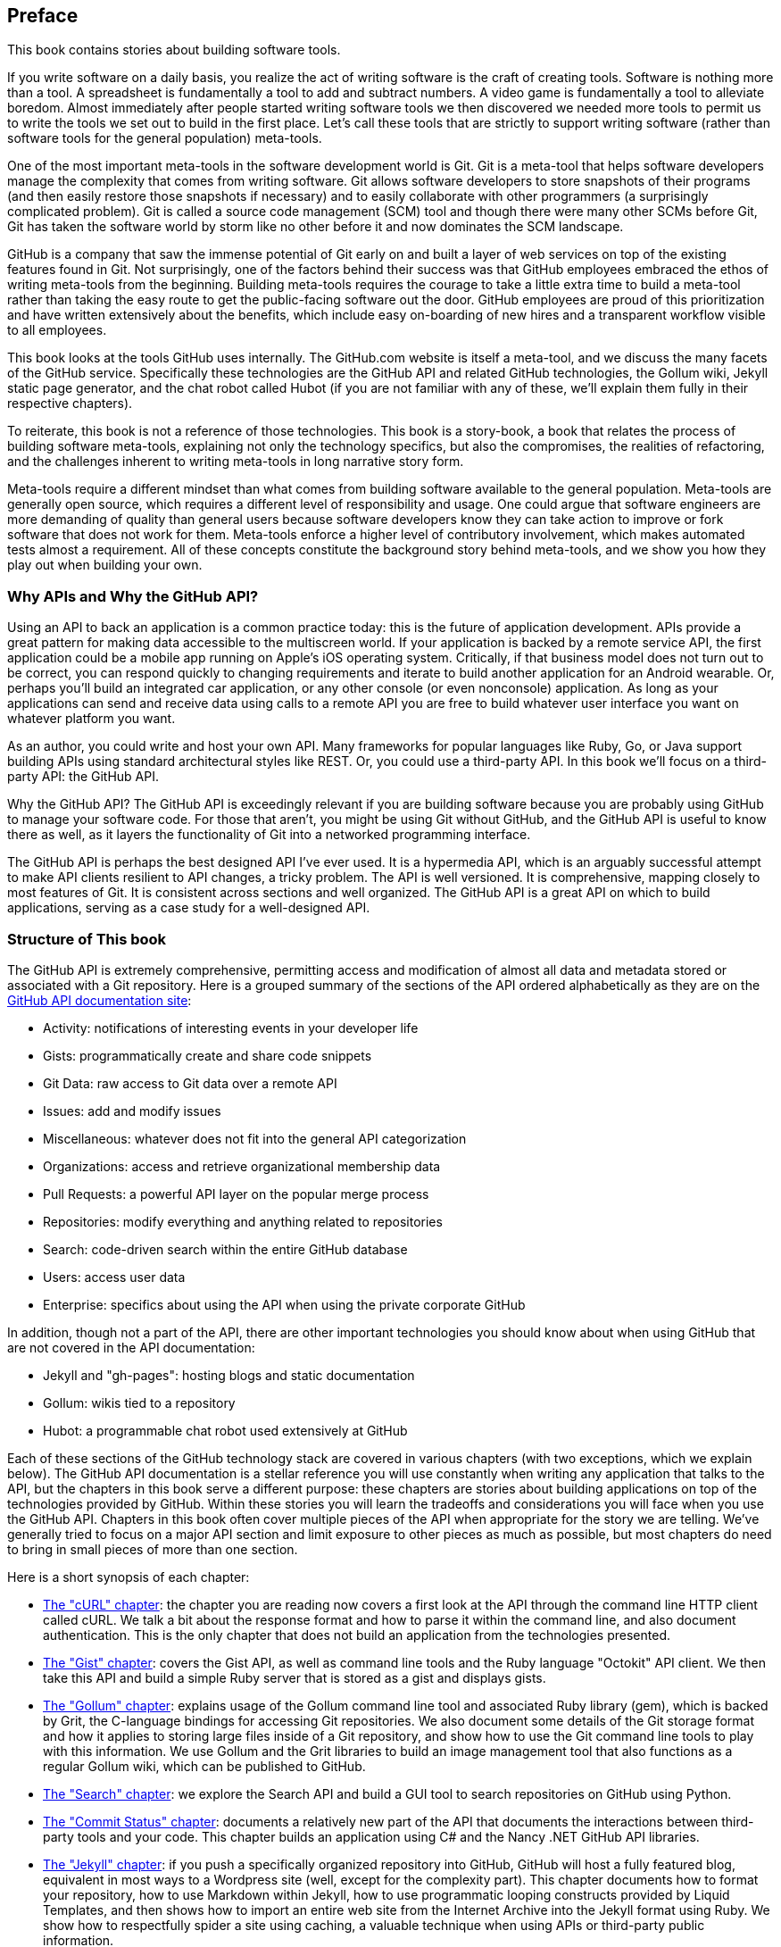[[preface]]
[preface]
== Preface

This book contains stories about building software tools.

If you write software on a daily basis, you realize the act of
writing software is the craft of creating tools. Software is nothing
more than a tool. A spreadsheet is fundamentally a tool to
add and subtract numbers. A video game is fundamentally a tool to
alleviate boredom. Almost immediately after people started writing
software tools we then discovered we needed more tools to permit us to
write the tools we set out to build in the first place. Let's
call these tools that are strictly to support writing software (rather
than software tools for the general population) meta-tools.

One of the most important meta-tools in the software development world
is Git. Git is a meta-tool that helps software developers  
manage the complexity that comes from writing software. Git allows
software developers to store snapshots of their programs (and then
easily restore those snapshots if necessary) and to easily collaborate
with other programmers (a surprisingly complicated problem). Git is
called a source code management (SCM) tool and though there were many other
SCMs before Git, Git has taken the software world by storm like no
other before it and now dominates the SCM landscape. 

GitHub is a company that saw the immense potential of Git early on and
built a layer of web services on top of the existing features found
in Git. Not surprisingly, one of the factors behind their success was that
GitHub employees embraced the ethos of writing meta-tools from the
beginning. Building meta-tools requires the courage to take a little
extra time to build a meta-tool rather than 
taking the easy route to get the public-facing software out the
door. GitHub employees are proud of this prioritization and have
written extensively about the benefits, which include easy on-boarding
of new hires and a transparent workflow visible to all employees. 

This book looks at the tools GitHub uses internally. The
GitHub.com website is itself a meta-tool, and we discuss the many
facets of the GitHub service. Specifically these technologies are the
GitHub API and related GitHub technologies, the Gollum wiki, Jekyll
static  page generator, and the chat robot called Hubot (if you are
not familiar with any of these, we'll explain them fully in their
respective chapters).

To reiterate, this book is not a reference of those technologies. This
book is a story-book, a book that relates the process of building
software meta-tools, explaining not only the technology specifics, but
also the compromises, the realities of refactoring, and the challenges
inherent to writing meta-tools in long narrative story
form. 

Meta-tools require a different mindset than what comes from
building software available to the general population. Meta-tools are
generally open source, which requires a 
different level of responsibility and usage. One could argue that
software engineers are more demanding of quality than general users
because software developers know they can take action to improve or
fork software that does not work for them. Meta-tools enforce a higher
level of contributory involvement, which makes automated tests
almost a requirement. All of these concepts constitute the background
story behind meta-tools, and we show you how they play out when
building your own.

=== Why APIs and Why the GitHub API?

Using an API to back an application is a common practice today: this
is the future of application development. APIs provide a great pattern
for making data accessible to the multiscreen world. If your
application is backed by a remote service API, the 
first application could be a mobile app running on Apple's iOS
operating system. Critically, if that business model does not turn out
to be correct, you can respond quickly to changing requirements and
iterate to build another application for an Android wearable. Or,
perhaps you'll build an integrated car application, or any other
console (or even nonconsole) application. As long as your applications
can send and receive data using calls to a remote API you are free to
build whatever user interface you want on whatever platform you want.

As an author, you could write and host your own API. Many frameworks
for popular languages like Ruby, Go, or Java support building APIs
using standard architectural styles like REST. Or, you could use a
third-party API. In this book we'll focus on a third-party API: the
GitHub API. 

Why the GitHub API? The GitHub API is exceedingly relevant if you are
building software because you are probably using GitHub to manage your
software code. For those that aren't, you might be using Git without
GitHub, and the GitHub API is useful to know there as well, as it
layers the functionality of Git into a networked programming interface.

The GitHub API is perhaps the best designed API I've ever used. It is
a hypermedia API, which is an arguably successful attempt to make
API clients resilient to API changes, a tricky problem. The API is well
versioned. It is comprehensive, mapping closely to most features of
Git. It is consistent across sections and well organized. The GitHub
API is a great API on which to build applications, serving as a
case study for a well-designed API.

=== Structure of This book

The GitHub API is extremely comprehensive, permitting access and
modification of almost all data and metadata stored or associated with
a Git repository. Here is a grouped summary of the sections of the API ordered
alphabetically as they are on the https://developer.github.com/v3/[GitHub API documentation site]: 

* Activity: notifications of interesting events in your developer life
* Gists: programmatically create and share code snippets
* Git Data: raw access to Git data over a remote API
* Issues: add and modify issues
* Miscellaneous: whatever does not fit into the general API
  categorization
* Organizations: access and retrieve organizational membership data
* Pull Requests: a powerful API layer on the popular merge process
* Repositories: modify everything and anything related to repositories
* Search: code-driven search within the entire GitHub database
* Users: access user data 
* Enterprise: specifics about using the API when using the private
  corporate GitHub

In addition, though not a part of the API, there are other important
technologies you should know about when using GitHub that are not
covered in the API documentation:

* Jekyll and "gh-pages": hosting blogs and static documentation
* Gollum: wikis tied to a repository
* Hubot: a programmable chat robot used extensively at GitHub

Each of these sections of the GitHub technology stack are covered in
various chapters (with two exceptions, which we explain below). The GitHub API 
documentation is a stellar reference you will use constantly
when writing any application that talks to the API, but the chapters
in this book serve a different purpose: 
these chapters are stories about building applications on top of
the technologies provided by GitHub. Within these stories you will learn
the tradeoffs and considerations you will face when you use the GitHub
API. Chapters in this book often cover multiple pieces of the API
when appropriate for the story we are telling. We've generally tried
to focus on a major API section and limit exposure to other pieces as
much as possible, but most chapters do need to bring in small pieces
of more than one section. 

Here is a short synopsis of each chapter:

* <<introduction,The "cURL" chapter>>: the chapter you are reading now covers a
  first look at the API through the command line HTTP client called
  cURL. We talk a bit about the response format and how to parse it
  within the command line, and also document authentication. This is
  the only chapter that does not build an application from the
  technologies presented.
* <<chapter2,The "Gist" chapter>>: covers the Gist API, as well as command line
  tools and the Ruby language "Octokit" API client. We then take this
  API and build a simple Ruby server that is stored as a gist and
  displays gists.
* <<chapter3,The "Gollum" chapter>>: explains usage of the Gollum command line tool
  and associated Ruby library (gem), which is backed by Grit, the
  C-language bindings for accessing Git repositories. We also
  document some details of the Git storage format and how it applies
  to storing large files inside of a Git repository, and show how to
  use the Git command line tools to play with this information. We use
  Gollum and the Grit libraries to build an image management tool
  that also functions as a regular Gollum wiki, which can be published
  to GitHub.
* <<python_search_api,The "Search" chapter>>: we explore the Search API and build a GUI
  tool to search repositories on GitHub using Python.
* <<commit_status,The "Commit Status" chapter>>: documents a relatively new part of
  the API that documents the interactions between third-party tools
  and your code. This chapter builds an application using C# and the
  Nancy .NET GitHub API libraries. 
* <<Jekyll,The "Jekyll" chapter>>: if you push a specifically organized
  repository into GitHub, GitHub will host a fully featured blog,
  equivalent in most ways to a Wordpress site (well, except for the
  complexity part). This chapter documents how to format your
  repository, how to use Markdown within Jekyll, how to use
  programmatic looping constructs provided by Liquid Templates, and
  then shows how to import an entire web site from the Internet
  Archive into the Jekyll format using Ruby. We show 
  how to respectfully spider a site using caching, a valuable
  technique when using APIs or third-party public information.
* <<android_and_git_data_api,The "Android" chapter>>: in this chapter we create a mobile
  application targeting the Android OS. Our application reads and
  writes information into a Jekyll repository from the Git Data
  section of the API. We show how to create user interface tests for
  Android that verify GitHub API responses using the Calabash UI
  testing tool.
* <<JavaScript,The "JavaScript" chapter>>: did you know you can host an entire
  "single-page application" on GitHub? We show how you can build a
  coffee shop information app backed by a flat file database hosted on
  GitHub written in the JavaScript language. Importantly, we show how
  you can write a testable JavaScript application that mocks out the
  GitHub API when needed. 
* <<Hubot,The "Hubot" chapter>>: Hubot is a JavaScript (NodeJS) chat robot
  enabling technologists to go beyond developer operations ("DevOps")
  to a new frontier called "ChatOps." The Hubot chapter illustrates
  using the Activities and Pull Requests section 
  of the API. In addition, we show how you can simulate GitHub
  notifications and how to write testable Hubot extensions (which is
  often a challenge when writing JavaScript code). We string all these
  pieces together and build a robot that automates assigning pull
  request review requests.

We don't cover the organization API: this is a small facet of the API
with only the ability to list organizations and modify metadata about
your organization; once you have used other parts of the API this nook
of the API will be very intuitive.

We also don't cover the users section of the API. While you might
expect it to be an important part of the API, the users API is really
nothing more than an endpoint to list information about users, add or
remove SSH keys, adjust email addresses, and modify your list of
followers. 

There is not a specific chapter on issues. GitHub originally
grouped issues and pull requests into the same API section, but with the
growing importance of pull requests they have separated them in the
API documentation. In fact, they are still internally stored in the
same database and pull requests are, at least for now, just another
type of issue. The Hubot chapter documents using pull requests and
is a good reference for issues in that way.

The Enterprise API works almost exactly the same as the GitHub.com
site API. We don't have a chapter telling a story about an Enterprise
version of the API, but we do provide an appendix that provides a few
notes about how the examples work when using an Enterprise server. We also
provide the specific syntax for each of the languages used in the
chapters that will make any of the examples provided work with an
Enterprise server.

Through these stories about the technologies behind GitHub we hope to
give you an inside look at the inner workings of the brain of a
developer building on top of the GitHub API. 

=== Who You Are

This book should be an interesting source of information for people
who have used Git or GitHub and want to "level-up" their skills
related to these technologies. People without any experience using
GitHub or Git should start with an introductory book on these
technologies.

You should have good familiarity with at least one imperative modern
programming language. You don't need to be an expert programmer to
read this book, but having some programming experience and familiarity
with at least one language is essential.

You should understand the basics of the HTTP protocol. The GitHub team
uses a very standard RESTful approach for its API. You should
understand the difference between a GET request and POST request and what
HTTP status codes mean at the very least.

Familiarity with other web APIs will make traversing these
chapters easier, although this book simultaneously aspires to provide
a guide showing how a well thought out, well designed, and well tested
web API creates a foundation for building fun and powerful tools. If
you have not used web APIs extensively, but have experience using
other types of APIs, you will be in good company. 

=== What You Will Learn

Much of the book focuses on the technical capabilities exposed by
GitHub and the powerful GitHub API. Perhaps you feel constrained by
using Git only from within a certain toolset; for example, if you are
an Android developer using Git to manage your app source code and want
to unlock Git in other places in your life as a developer, this book
provides a wider vista to learn about the power of Git and GitHub. If
you have fallen into using Git for your own projects and are now
interested in using Git within a larger community, this book can teach
you all about the "social coding" style 
pioneered and dogfooded by the GitHub team. This book provides a
stepping stone for software developers who have used other distributed
version control systems and are looking for a bridge to using their
skills with Git and within a web service like GitHub.

Like any seasoned developer, automation of your tools is important to
you. This book provides examples of mundane tasks converted into
automated and repeatable processes. We show how to do this using a
variety of languages talking to the GitHub API. 

To make this book accessible to everyone, regardless of
their editor or operating system, many of the programming samples work
within the command line. If you are unfamiliar with the "command line"
this book will give you a firm understanding of how to use it, and we
bet you will find great power there. If you have hated the command
line since your father forced you to use it when you were five, this
is the perfect book to rekindle a loving relationship with the bash
shell.

If you absorb not only the technical facets of using GitHub but also
pay attention to the cultural and ideological changes offered behind
the tools, you'll very likely see a new way of working in the modern
age. We focus on these "meta" viewpoints as we discuss the tools
themselves to help you see these extra opportunities.

Almost every chapter has an associated repository hosted on GitHub
where you can review the code discussed. Fork away and take these
samples into your own projects and tools!

Finally, we help you write testable API-backed code. Even the most experienced
developers often find that writing tests for their code is a
challenge, despite the massive body of literature connecting quality
code with tests. Testing can be especially challenging when you are
testing something backed by an API; it requires a different level of
thinking than is found in strict unit testing. To help you get past
this roadblock, whenever possible, this book shows you how to write
code that interacts with the GitHub API and is testable.

=== GitHub "First Class" Languages

There are two languages that are so fundamentally linked to GitHub
that you do need to install and use them in order to get the most out
of this book.

* Ruby: a simple, readable programming language the founders of
  GitHub used extensively early in the life of the company.
* JavaScript: the only ubiquitous browser-side programming language; its
  importance has grown to new heights with the introduction of
  NodeJS, rivaling even the popularity of Ruby on Rails as a server-side toolkit for web applications, especially for independent developers.

Undoubtedly, many of you picking up this book already have familiarity
with Ruby or JavaScript/NodeJS. So, the basics and installation of them are in
appendices in the back of the book. The appendices don't cover syntax
of these languages; we expect you have experience with other languages
as a prerequisite and can read code from any imperative language
regardless of the syntax. Later chapters discuss facets of the API and
go into language details at times, but the code is readable regardless
of your familiarity with that particular language. These 
explanatory appendices discuss the history of these tools within the
GitHub story as well as important usage notes like special files and
installation options.

Your time will not be wasted if you install and play with these two
tools. Between them you will have a solid toolset to begin
exploration of the GitHub API. Several chapters in this book use Ruby
or JavaScript, so putting in some time to learn at least a little bit will
make the journey through this book richer for you.

=== Operating System Prerequisites

We, the authors, wrote this book using MacBook Pros. MacBooks have a
ubiquitous shell ("BASH") that works almost identically to the one
found on any Linux machine. If you use either of these two operating
systems, you will be able to run the code from any chapter. 

If you use a Windows machine (or an OS that does not include the BASH
shell) then some of the commands and code examples may not work
without installing additional software. 

Any easy remedy is to use VirtualBox and Vagrant. VirtualBox is a
freely available virtualization system for x86 hardware. Vagrant is a
tool for managing development environments: using VirtualBox and
Vagrant you can quickly install a Linux virtual machine. To do this,
visit the downloads page for
https://www.virtualbox.org/wiki/Downloads[VirtualBox] and
https://www.vagrantup.com/downloads.html[Vagrant]. Once you have
installed these two tools, you can then install an Ubuntu Linux
virtual machine with these two commands:

[source,bash]
$ vagrant init hashicorp/precise32
$ vagrant up

=== Who This Book is Not For

If you are looking for a discussion of the GitHub API that focuses on
a single language, you should know that we look at the API through
many different languages. We do this to describe the API from not only
the way the GitHub team designed it to work, but the aspirational way
that client library authors made it work within 
diverse programming languages and communities. We think there is a lot
to learn from this approach, but if you are interested in only a
specific language and how it works with the GitHub API, this is not
the book for you.

This book strives to prove that API-driven code is testable and that
there is a benefit to doing so. This book does not intend to provide a
manual on how to write perfectly tested code. We cover too many
languages to end the healthy debates happening within each community
about the right test frameworks. Instead, given our contention that most
software projects have zero test coverage, this book tries to help
you get past this significant roadblock. There is something
transformational about writing tests if you have never done so
before. Having these examples in hand, we hope, will allow you to
transition to writing testable code for APIs, especially if you have
not done so before. Some of the associated repositories have much
greater test suites than are documented in this book, but we don't
cover all the entire set of edge cases in every situation. 

=== Conventions Used in This Book

The following typographical conventions are used in this book:

_Italic_:: Indicates new terms, URLs, email addresses, filenames, and file extensions.

+Constant width+:: Used for program listings, as well as within paragraphs to refer to program elements such as variable or function names, databases, data types, environment variables, statements, and keywords.

**`Constant width bold`**:: Shows commands or other text that should be typed literally by the user.

_++Constant width italic++_:: Shows text that should be replaced with user-supplied values or by values determined by context.


[TIP]
====
This icon signifies a tip or suggestion.
====

[NOTE]
====
This icon signifies a general note.
====

[WARNING]
====
This icon indicates a warning or caution.
====

=== Using Code Examples
++++
<!--PROD: Please reach out to author to find out if they will be uploading code examples to oreilly.com or their own site (e.g., GitHub). If there is no code download, delete this whole section. If there is, when you email digidist with the link, let them know what you filled in for title_title (should be as close to book title as possible, i.e., learning_python_2e). This info will determine where digidist loads the files.-->
++++

Supplemental material (code examples, exercises, etc.) is available for download at link:$$https://github.com/oreillymedia/title_title$$[].

This book is here to help you get your job done. In general, if example code is offered with this book, you may use it in your programs and documentation. You do not need to contact us for permission unless you’re reproducing a significant portion of the code. For example, writing a program that uses several chunks of code from this book does not require permission. Selling or distributing a CD-ROM of examples from O’Reilly books does require permission. Answering a question by citing this book and quoting example code does not require permission. Incorporating a significant amount of example code from this book into your product’s documentation does require permission.

We appreciate, but do not require, attribution. An attribution usually includes the title, author, publisher, and ISBN. For example: “_Building Tools with HitHub_ by Chris Dawson and Ben Straub (O’Reilly). Copyright 2016 Chris Dawson and Ben Straub, 978-1-491-93350-3.”

If you feel your use of code examples falls outside fair use or the permission given above, feel free to contact us at pass:[<a class="email" href="mailto:permissions@oreilly.com"><em>permissions@oreilly.com</em></a>].

=== Safari® Books Online

[role = "safarienabled"]
[NOTE]
====
pass:[<a href="http://safaribooksonline.com" class="orm:hideurl:ital"><em class="hyperlink">Safari Books Online</em></a>] is an on-demand digital library that delivers expert pass:[<a href="https://www.safaribooksonline.com/explore/" class="orm:hideurl">content</a>] in both book and video form from the world&#8217;s leading authors in technology and business.
====

Technology professionals, software developers, web designers, and business and creative professionals use Safari Books Online as their primary resource for research, problem solving, learning, and certification training.

++++
<p>Safari Books Online offers a range of <a href="https://www.safaribooksonline.com/pricing/" class="orm:hideurl">plans and pricing</a> for <a href="https://www.safaribooksonline.com/enterprise/" class="orm:hideurl">enterprise</a>, <a href="https://www.safaribooksonline.com/government/" class="orm:hideurl">government</a>, <a href="https://www.safaribooksonline.com/academic-public-library/" class="orm:hideurl">education</a>, and individuals.</p>

<p>Members have access to thousands of books, training videos, and prepublication manuscripts in one fully searchable database from publishers like O&#8217;Reilly Media, Prentice Hall Professional, Addison-Wesley Professional, Microsoft Press, Sams, Que, Peachpit Press, Focal Press, Cisco Press, John Wiley &amp; Sons, Syngress, Morgan Kaufmann, IBM Redbooks, Packt, Adobe Press, FT Press, Apress, Manning, New Riders, McGraw-Hill, Jones &amp; Bartlett, Course Technology, and hundreds <a href="https://www.safaribooksonline.com/our-library/" class="orm:hideurl">more</a>. For more information about Safari Books Online, please visit us <a class="orm:hideurl" href="http://safaribooksonline.com">online</a>.</p>
++++

=== How to Contact Us

Please address comments and questions concerning this book to the publisher:

++++
<ul class="simplelist">
  <li>O’Reilly Media, Inc.</li>
  <li>1005 Gravenstein Highway North</li>
  <li>Sebastopol, CA 95472</li>
  <li>800-998-9938 (in the United States or Canada)</li>
  <li>707-829-0515 (international or local)</li>
  <li>707-829-0104 (fax)</li>
</ul>
++++

We have a web page for this book, where we list errata, examples, and any additional information. You can access this page at link:$$http://bit.ly/building-tools-with-github$$[].

++++
<!--Don't forget to update the link above.-->
++++

To comment or ask technical questions about this book, send email to pass:[<a class="email" href="mailto:bookquestions@oreilly.com"><em>bookquestions@oreilly.com</em></a>].

For more information about our books, courses, conferences, and news, see our website at link:$$http://www.oreilly.com$$[].

Find us on Facebook: link:$$http://facebook.com/oreilly$$[]

Follow us on Twitter: link:$$http://twitter.com/oreillymedia$$[]

Watch us on YouTube: link:$$http://www.youtube.com/oreillymedia$$[]

=== Acknowledgments

Chris wants to thank his lovely wife, Nicole. I hope that I have added
to this book even a tiny bit of the wit and wisdom you provide to me
and our family every day. My son Roosevelt's energy continues to
inspire me and keep me going even when I am at my limits. To my
daughter Charlotte, you are my little smiling Buddha. To my mother,
who showed me how to write and, most importantly, why to write, which
is something we need more of in the technology world. To Tim O'Brien
who invited me into this project, thank you, and I hope we can
collaborate again. To Bradley Horowitz, who demonstrates how small
acts of kindness can have immeasurable impact. And, to David J. Groom,
though we have never met face to face, your suggestions and excitement
about the book early on came at a critical moment in the life of this
book, and I thank you for channeling the excitement I hoped to
cultivate with people who would one day pick up this book.

Ben would like to thank his wife, Becky, for her ongoing support and
(when needed) push from behind. None of this would have happened
without you. 

